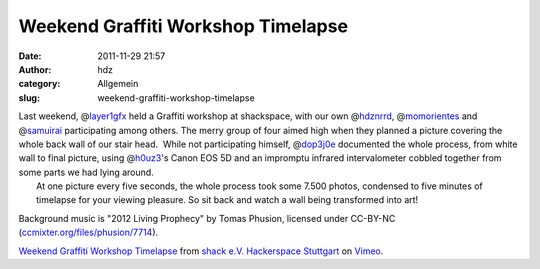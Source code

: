 Weekend Graffiti Workshop Timelapse
###################################
:date: 2011-11-29 21:57
:author: hdz
:category: Allgemein
:slug: weekend-graffiti-workshop-timelapse

| Last weekend, @\ `layer1gfx <https://twitter.com/layer1gfx>`__ held a Graffiti workshop at shackspace, with our own @\ `hdznrrd <https://twitter.com/hdznrrd>`__, @\ `momorientes <https://twitter.com/momorientes>`__ and @\ `samuirai <https://twitter.com/samuirai>`__ participating among others. The merry group of four aimed high when they planned a picture covering the whole back wall of our stair head.  While not participating himself, @\ `dop3j0e <https://twitter.com/dop3j0e>`__ documented the whole process, from white wall to final picture, using @\ `h0uz3 <https://twitter.com/h0uz3>`__'s Canon EOS 5D and an impromptu infrared intervalometer cobbled together from some parts we had lying around.
|  At one picture every five seconds, the whole process took some 7.500 photos, condensed to five minutes of timelapse for your viewing pleasure. So sit back and watch a wall being transformed into art!

Background music is "2012 Living Prophecy" by Tomas Phusion, licensed
under CC-BY-NC
(`ccmixter.org/files/phusion/7714 <http://ccmixter.org/files/phusion/7714>`__).

`Weekend Graffiti Workshop Timelapse <http://vimeo.com/32865163>`__ from
`shack e.V. Hackerspace Stuttgart <http://vimeo.com/shackspace>`__ on
`Vimeo <http://vimeo.com>`__.


